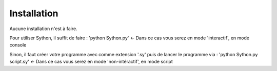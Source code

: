 Installation
==============

Aucune installation n'est à faire.

Pour utiliser Sython, il suffit de faire : 'python Sython.py' <- Dans ce cas vous serez en mode 'interactif', en mode console

Sinon, il faut créer votre programme avec comme extension '.sy' puis de lancer le programme via : 'python Sython.py script.sy' <- Dans ce cas vous serez en mode 'non-intéractif', en mode script
